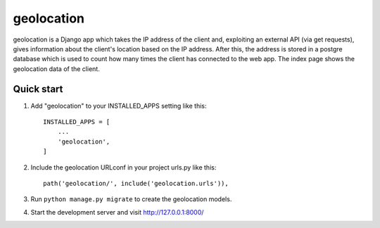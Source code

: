 =====
geolocation
=====

geolocation is a Django app which takes the IP address of the client and,
exploiting an external API (via get requests), gives information about 
the client's location based on the IP address. After this, the address 
is stored in a postgre database which is used to count how many times 
the client has connected to the web app. The index page shows the 
geolocation data of the client.

Quick start
-----------

1. Add "geolocation" to your INSTALLED_APPS setting like this::

    INSTALLED_APPS = [
        ...
        'geolocation',
    ]

2. Include the geolocation URLconf in your project urls.py like this::

    path('geolocation/', include('geolocation.urls')),

3. Run ``python manage.py migrate`` to create the geolocation models.

4. Start the development server and visit http://127.0.0.1:8000/
